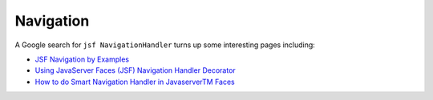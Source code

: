 Navigation
**********

A Google search for ``jsf NavigationHandler`` turns up some interesting pages
including:

- `JSF Navigation by Examples`_
- `Using JavaServer Faces (JSF) Navigation Handler Decorator`_
- `How to do Smart Navigation Handler in JavaserverTM Faces`_


.. _`JSF Navigation by Examples`: http://www.jsftutorials.net/jsf-navigation-by-examples.html
.. _`Using JavaServer Faces (JSF) Navigation Handler Decorator`: http://www.jsftutorials.net/jsfNavigation/jsf-login-navigation-redirect.html
.. _`How to do Smart Navigation Handler in JavaserverTM Faces`: http://www.jsftutorials.net/faces-config/navigationDecorator.html

